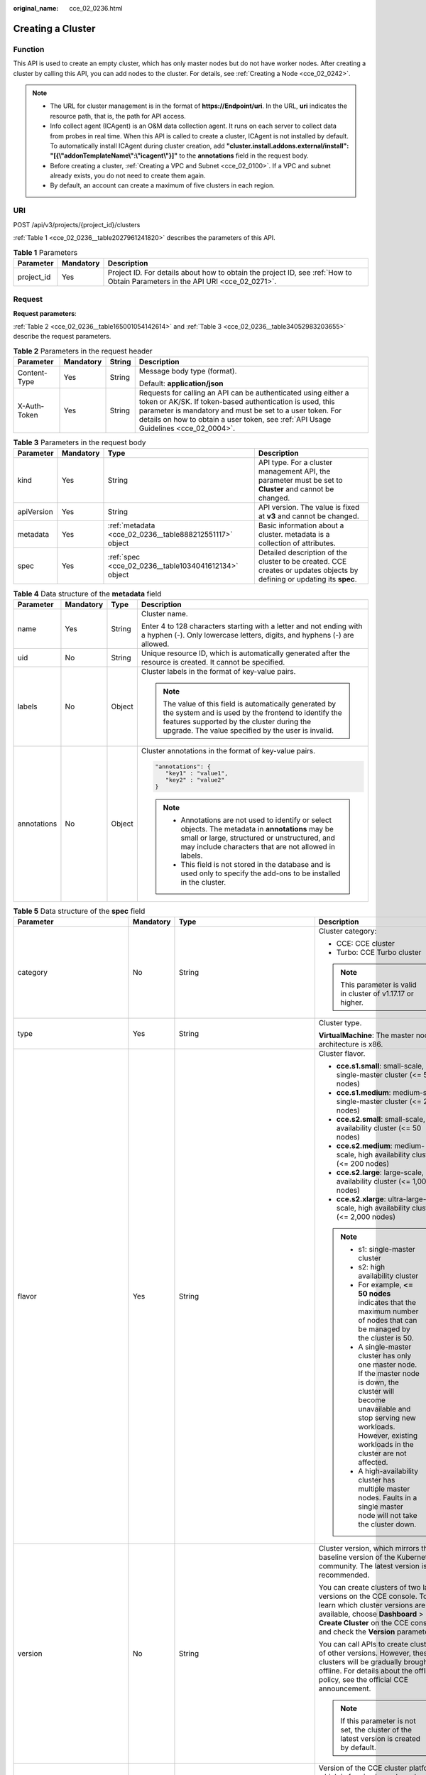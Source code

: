 :original_name: cce_02_0236.html

.. _cce_02_0236:

Creating a Cluster
==================

Function
--------

This API is used to create an empty cluster, which has only master nodes but do not have worker nodes. After creating a cluster by calling this API, you can add nodes to the cluster. For details, see :ref:`Creating a Node <cce_02_0242>`.

.. note::

   -  The URL for cluster management is in the format of **https://Endpoint/uri**. In the URL, **uri** indicates the resource path, that is, the path for API access.
   -  Info collect agent (ICAgent) is an O&M data collection agent. It runs on each server to collect data from probes in real time. When this API is called to create a cluster, ICAgent is not installed by default. To automatically install ICAgent during cluster creation, add **"cluster.install.addons.external/install": "[{\\"addonTemplateName\\":\\"icagent\\"}]"** to the **annotations** field in the request body.
   -  Before creating a cluster, :ref:`Creating a VPC and Subnet <cce_02_0100>`. If a VPC and subnet already exists, you do not need to create them again.
   -  By default, an account can create a maximum of five clusters in each region.

URI
---

POST /api/v3/projects/{project_id}/clusters

:ref:`Table 1 <cce_02_0236__table2027961241820>` describes the parameters of this API.

.. _cce_02_0236__table2027961241820:

.. table:: **Table 1** Parameters

   +------------+-----------+-------------------------------------------------------------------------------------------------------------------------------+
   | Parameter  | Mandatory | Description                                                                                                                   |
   +============+===========+===============================================================================================================================+
   | project_id | Yes       | Project ID. For details about how to obtain the project ID, see :ref:`How to Obtain Parameters in the API URI <cce_02_0271>`. |
   +------------+-----------+-------------------------------------------------------------------------------------------------------------------------------+

Request
-------

**Request parameters**:

:ref:`Table 2 <cce_02_0236__table165001054142614>` and :ref:`Table 3 <cce_02_0236__table34052983203655>` describe the request parameters.

.. _cce_02_0236__table165001054142614:

.. table:: **Table 2** Parameters in the request header

   +-----------------+-----------------+-----------------+-------------------------------------------------------------------------------------------------------------------------------------------------------------------------------------------------------------------------------------------------------------------------------+
   | Parameter       | Mandatory       | String          | Description                                                                                                                                                                                                                                                                   |
   +=================+=================+=================+===============================================================================================================================================================================================================================================================================+
   | Content-Type    | Yes             | String          | Message body type (format).                                                                                                                                                                                                                                                   |
   |                 |                 |                 |                                                                                                                                                                                                                                                                               |
   |                 |                 |                 | Default: **application/json**                                                                                                                                                                                                                                                 |
   +-----------------+-----------------+-----------------+-------------------------------------------------------------------------------------------------------------------------------------------------------------------------------------------------------------------------------------------------------------------------------+
   | X-Auth-Token    | Yes             | String          | Requests for calling an API can be authenticated using either a token or AK/SK. If token-based authentication is used, this parameter is mandatory and must be set to a user token. For details on how to obtain a user token, see :ref:`API Usage Guidelines <cce_02_0004>`. |
   +-----------------+-----------------+-----------------+-------------------------------------------------------------------------------------------------------------------------------------------------------------------------------------------------------------------------------------------------------------------------------+

.. _cce_02_0236__table34052983203655:

.. table:: **Table 3** Parameters in the request body

   +------------+-----------+---------------------------------------------------------+-------------------------------------------------------------------------------------------------------------------------+
   | Parameter  | Mandatory | Type                                                    | Description                                                                                                             |
   +============+===========+=========================================================+=========================================================================================================================+
   | kind       | Yes       | String                                                  | API type. For a cluster management API, the parameter must be set to **Cluster** and cannot be changed.                 |
   +------------+-----------+---------------------------------------------------------+-------------------------------------------------------------------------------------------------------------------------+
   | apiVersion | Yes       | String                                                  | API version. The value is fixed at **v3** and cannot be changed.                                                        |
   +------------+-----------+---------------------------------------------------------+-------------------------------------------------------------------------------------------------------------------------+
   | metadata   | Yes       | :ref:`metadata <cce_02_0236__table888212551117>` object | Basic information about a cluster. metadata is a collection of attributes.                                              |
   +------------+-----------+---------------------------------------------------------+-------------------------------------------------------------------------------------------------------------------------+
   | spec       | Yes       | :ref:`spec <cce_02_0236__table1034041612134>` object    | Detailed description of the cluster to be created. CCE creates or updates objects by defining or updating its **spec**. |
   +------------+-----------+---------------------------------------------------------+-------------------------------------------------------------------------------------------------------------------------+

.. _cce_02_0236__table888212551117:

.. table:: **Table 4** Data structure of the **metadata** field

   +-----------------+-----------------+-----------------+-------------------------------------------------------------------------------------------------------------------------------------------------------------------------------------------------------------------+
   | Parameter       | Mandatory       | Type            | Description                                                                                                                                                                                                       |
   +=================+=================+=================+===================================================================================================================================================================================================================+
   | name            | Yes             | String          | Cluster name.                                                                                                                                                                                                     |
   |                 |                 |                 |                                                                                                                                                                                                                   |
   |                 |                 |                 | Enter 4 to 128 characters starting with a letter and not ending with a hyphen (-). Only lowercase letters, digits, and hyphens (-) are allowed.                                                                   |
   +-----------------+-----------------+-----------------+-------------------------------------------------------------------------------------------------------------------------------------------------------------------------------------------------------------------+
   | uid             | No              | String          | Unique resource ID, which is automatically generated after the resource is created. It cannot be specified.                                                                                                       |
   +-----------------+-----------------+-----------------+-------------------------------------------------------------------------------------------------------------------------------------------------------------------------------------------------------------------+
   | labels          | No              | Object          | Cluster labels in the format of key-value pairs.                                                                                                                                                                  |
   |                 |                 |                 |                                                                                                                                                                                                                   |
   |                 |                 |                 | .. note::                                                                                                                                                                                                         |
   |                 |                 |                 |                                                                                                                                                                                                                   |
   |                 |                 |                 |    The value of this field is automatically generated by the system and is used by the frontend to identify the features supported by the cluster during the upgrade. The value specified by the user is invalid. |
   +-----------------+-----------------+-----------------+-------------------------------------------------------------------------------------------------------------------------------------------------------------------------------------------------------------------+
   | annotations     | No              | Object          | Cluster annotations in the format of key-value pairs.                                                                                                                                                             |
   |                 |                 |                 |                                                                                                                                                                                                                   |
   |                 |                 |                 | .. code-block::                                                                                                                                                                                                   |
   |                 |                 |                 |                                                                                                                                                                                                                   |
   |                 |                 |                 |    "annotations": {                                                                                                                                                                                               |
   |                 |                 |                 |       "key1" : "value1",                                                                                                                                                                                          |
   |                 |                 |                 |       "key2" : "value2"                                                                                                                                                                                           |
   |                 |                 |                 |    }                                                                                                                                                                                                              |
   |                 |                 |                 |                                                                                                                                                                                                                   |
   |                 |                 |                 | .. note::                                                                                                                                                                                                         |
   |                 |                 |                 |                                                                                                                                                                                                                   |
   |                 |                 |                 |    -  Annotations are not used to identify or select objects. The metadata in **annotations** may be small or large, structured or unstructured, and may include characters that are not allowed in labels.       |
   |                 |                 |                 |    -  This field is not stored in the database and is used only to specify the add-ons to be installed in the cluster.                                                                                            |
   +-----------------+-----------------+-----------------+-------------------------------------------------------------------------------------------------------------------------------------------------------------------------------------------------------------------+

.. _cce_02_0236__table1034041612134:

.. table:: **Table 5** Data structure of the **spec** field

   +------------------------------+-----------------+-----------------------------------------------------------------+-------------------------------------------------------------------------------------------------------------------------------------------------------------------------------------------------------------------------------------------------------------------------------------------------------------------------------------------------------------------------------------+
   | Parameter                    | Mandatory       | Type                                                            | Description                                                                                                                                                                                                                                                                                                                                                                         |
   +==============================+=================+=================================================================+=====================================================================================================================================================================================================================================================================================================================================================================================+
   | category                     | No              | String                                                          | Cluster category:                                                                                                                                                                                                                                                                                                                                                                   |
   |                              |                 |                                                                 |                                                                                                                                                                                                                                                                                                                                                                                     |
   |                              |                 |                                                                 | -  CCE: CCE cluster                                                                                                                                                                                                                                                                                                                                                                 |
   |                              |                 |                                                                 | -  Turbo: CCE Turbo cluster                                                                                                                                                                                                                                                                                                                                                         |
   |                              |                 |                                                                 |                                                                                                                                                                                                                                                                                                                                                                                     |
   |                              |                 |                                                                 | .. note::                                                                                                                                                                                                                                                                                                                                                                           |
   |                              |                 |                                                                 |                                                                                                                                                                                                                                                                                                                                                                                     |
   |                              |                 |                                                                 |    This parameter is valid in cluster of v1.17.17 or higher.                                                                                                                                                                                                                                                                                                                        |
   +------------------------------+-----------------+-----------------------------------------------------------------+-------------------------------------------------------------------------------------------------------------------------------------------------------------------------------------------------------------------------------------------------------------------------------------------------------------------------------------------------------------------------------------+
   | type                         | Yes             | String                                                          | Cluster type.                                                                                                                                                                                                                                                                                                                                                                       |
   |                              |                 |                                                                 |                                                                                                                                                                                                                                                                                                                                                                                     |
   |                              |                 |                                                                 | **VirtualMachine**: The master node architecture is x86.                                                                                                                                                                                                                                                                                                                            |
   +------------------------------+-----------------+-----------------------------------------------------------------+-------------------------------------------------------------------------------------------------------------------------------------------------------------------------------------------------------------------------------------------------------------------------------------------------------------------------------------------------------------------------------------+
   | flavor                       | Yes             | String                                                          | Cluster flavor.                                                                                                                                                                                                                                                                                                                                                                     |
   |                              |                 |                                                                 |                                                                                                                                                                                                                                                                                                                                                                                     |
   |                              |                 |                                                                 | -  **cce.s1.small**: small-scale, single-master cluster (<= 50 nodes)                                                                                                                                                                                                                                                                                                               |
   |                              |                 |                                                                 | -  **cce.s1.medium**: medium-scale, single-master cluster (<= 200 nodes)                                                                                                                                                                                                                                                                                                            |
   |                              |                 |                                                                 | -  **cce.s2.small**: small-scale, high availability cluster (<= 50 nodes)                                                                                                                                                                                                                                                                                                           |
   |                              |                 |                                                                 | -  **cce.s2.medium**: medium-scale, high availability cluster (<= 200 nodes)                                                                                                                                                                                                                                                                                                        |
   |                              |                 |                                                                 | -  **cce.s2.large**: large-scale, high availability cluster (<= 1,000 nodes)                                                                                                                                                                                                                                                                                                        |
   |                              |                 |                                                                 | -  **cce.s2.xlarge**: ultra-large-scale, high availability cluster (<= 2,000 nodes)                                                                                                                                                                                                                                                                                                 |
   |                              |                 |                                                                 |                                                                                                                                                                                                                                                                                                                                                                                     |
   |                              |                 |                                                                 | .. note::                                                                                                                                                                                                                                                                                                                                                                           |
   |                              |                 |                                                                 |                                                                                                                                                                                                                                                                                                                                                                                     |
   |                              |                 |                                                                 |    -  s1: single-master cluster                                                                                                                                                                                                                                                                                                                                                     |
   |                              |                 |                                                                 |    -  s2: high availability cluster                                                                                                                                                                                                                                                                                                                                                 |
   |                              |                 |                                                                 |    -  For example, **<= 50 nodes** indicates that the maximum number of nodes that can be managed by the cluster is 50.                                                                                                                                                                                                                                                             |
   |                              |                 |                                                                 |    -  A single-master cluster has only one master node. If the master node is down, the cluster will become unavailable and stop serving new workloads. However, existing workloads in the cluster are not affected.                                                                                                                                                                |
   |                              |                 |                                                                 |    -  A high-availability cluster has multiple master nodes. Faults in a single master node will not take the cluster down.                                                                                                                                                                                                                                                         |
   +------------------------------+-----------------+-----------------------------------------------------------------+-------------------------------------------------------------------------------------------------------------------------------------------------------------------------------------------------------------------------------------------------------------------------------------------------------------------------------------------------------------------------------------+
   | version                      | No              | String                                                          | Cluster version, which mirrors the baseline version of the Kubernetes community. The latest version is recommended.                                                                                                                                                                                                                                                                 |
   |                              |                 |                                                                 |                                                                                                                                                                                                                                                                                                                                                                                     |
   |                              |                 |                                                                 | You can create clusters of two latest versions on the CCE console. To learn which cluster versions are available, choose **Dashboard** > **Create Cluster** on the CCE console and check the **Version** parameter.                                                                                                                                                                 |
   |                              |                 |                                                                 |                                                                                                                                                                                                                                                                                                                                                                                     |
   |                              |                 |                                                                 | You can call APIs to create clusters of other versions. However, these clusters will be gradually brought offline. For details about the offline policy, see the official CCE announcement.                                                                                                                                                                                         |
   |                              |                 |                                                                 |                                                                                                                                                                                                                                                                                                                                                                                     |
   |                              |                 |                                                                 | .. note::                                                                                                                                                                                                                                                                                                                                                                           |
   |                              |                 |                                                                 |                                                                                                                                                                                                                                                                                                                                                                                     |
   |                              |                 |                                                                 |    If this parameter is not set, the cluster of the latest version is created by default.                                                                                                                                                                                                                                                                                           |
   +------------------------------+-----------------+-----------------------------------------------------------------+-------------------------------------------------------------------------------------------------------------------------------------------------------------------------------------------------------------------------------------------------------------------------------------------------------------------------------------------------------------------------------------+
   | platformVersion              | No              | String                                                          | Version of the CCE cluster platform, which is for viewing only and cannot be specified during cluster creation. The latest platform version corresponding to the cluster version is automatically selected during cluster creation.                                                                                                                                                 |
   |                              |                 |                                                                 |                                                                                                                                                                                                                                                                                                                                                                                     |
   |                              |                 |                                                                 | Value format: **cce.X.Y**                                                                                                                                                                                                                                                                                                                                                           |
   |                              |                 |                                                                 |                                                                                                                                                                                                                                                                                                                                                                                     |
   |                              |                 |                                                                 | -  **X** indicates the quarterly or regularly feature version number, starting from 1.                                                                                                                                                                                                                                                                                              |
   |                              |                 |                                                                 | -  **Y** indicates the patch version of the cluster, starting from 0 (feature version). Other values indicate later patch versions after the feature version is released.                                                                                                                                                                                                           |
   +------------------------------+-----------------+-----------------------------------------------------------------+-------------------------------------------------------------------------------------------------------------------------------------------------------------------------------------------------------------------------------------------------------------------------------------------------------------------------------------------------------------------------------------+
   | description                  | No              | String                                                          | Cluster description, for example, which purpose the cluster is intended to serve. By default, this parameter is left unspecified. To modify cluster description after the cluster is created, call the :ref:`API that is used to update information about a specified cluster <cce_02_0240>` or go to the cluster details page on the CCE console.                                  |
   +------------------------------+-----------------+-----------------------------------------------------------------+-------------------------------------------------------------------------------------------------------------------------------------------------------------------------------------------------------------------------------------------------------------------------------------------------------------------------------------------------------------------------------------+
   | customSan                    | No              | Array of strings                                                | Custom SAN field in the server certificate of the cluster API server, which must comply with the SSL and X509 format specifications.                                                                                                                                                                                                                                                |
   |                              |                 |                                                                 |                                                                                                                                                                                                                                                                                                                                                                                     |
   |                              |                 |                                                                 | #. Duplicate names are not allowed.                                                                                                                                                                                                                                                                                                                                                 |
   |                              |                 |                                                                 | #. Must comply with the IP address and domain name formats.                                                                                                                                                                                                                                                                                                                         |
   |                              |                 |                                                                 |                                                                                                                                                                                                                                                                                                                                                                                     |
   |                              |                 |                                                                 | example: SAN 1: DNS Name=example.com SAN 2: DNS Name=www.example.com SAN 3: DNS Name=example.net SAN 4: IP Address=93.184.216.34                                                                                                                                                                                                                                                    |
   +------------------------------+-----------------+-----------------------------------------------------------------+-------------------------------------------------------------------------------------------------------------------------------------------------------------------------------------------------------------------------------------------------------------------------------------------------------------------------------------------------------------------------------------+
   | ipv6enable                   | No              | Boolean                                                         | Reserved. This parameter is not used in the current version.                                                                                                                                                                                                                                                                                                                        |
   +------------------------------+-----------------+-----------------------------------------------------------------+-------------------------------------------------------------------------------------------------------------------------------------------------------------------------------------------------------------------------------------------------------------------------------------------------------------------------------------------------------------------------------------+
   | hostNetwork                  | Yes             | :ref:`hostNetwork <cce_02_0236__table1622013552507>` object     | Node network parameters, including a VPC and subnet ID. **hostNetwork** is mandatory because nodes in a cluster communicate with each other by using a VPC.                                                                                                                                                                                                                         |
   +------------------------------+-----------------+-----------------------------------------------------------------+-------------------------------------------------------------------------------------------------------------------------------------------------------------------------------------------------------------------------------------------------------------------------------------------------------------------------------------------------------------------------------------+
   | containerNetwork             | Yes             | :ref:`containerNetwork <cce_02_0236__table882310145412>` object | Container network parameters, including a container network model and container CIDR block.                                                                                                                                                                                                                                                                                         |
   +------------------------------+-----------------+-----------------------------------------------------------------+-------------------------------------------------------------------------------------------------------------------------------------------------------------------------------------------------------------------------------------------------------------------------------------------------------------------------------------------------------------------------------------+
   | eniNetwork                   | No              | :ref:`EniNetwork <cce_02_0236__request_eninetwork>` object      | Configuration of Cloud Native Network 2.0. Specify this field when creating a CCE Turbo cluster.                                                                                                                                                                                                                                                                                    |
   +------------------------------+-----------------+-----------------------------------------------------------------+-------------------------------------------------------------------------------------------------------------------------------------------------------------------------------------------------------------------------------------------------------------------------------------------------------------------------------------------------------------------------------------+
   | authentication               | No              | :ref:`authentication <cce_02_0236__table71529332533>` object    | Configurations of the cluster authentication mode.                                                                                                                                                                                                                                                                                                                                  |
   +------------------------------+-----------------+-----------------------------------------------------------------+-------------------------------------------------------------------------------------------------------------------------------------------------------------------------------------------------------------------------------------------------------------------------------------------------------------------------------------------------------------------------------------+
   | masters                      | No              | :ref:`MasterSpec <cce_02_0236__request_masterspec>` objects     | Advanced configurations of the master node.                                                                                                                                                                                                                                                                                                                                         |
   +------------------------------+-----------------+-----------------------------------------------------------------+-------------------------------------------------------------------------------------------------------------------------------------------------------------------------------------------------------------------------------------------------------------------------------------------------------------------------------------------------------------------------------------+
   | kubernetesSvcIpRange         | No              | String                                                          | Service CIDR block or the IP address range which the **kubernetes clusterIp** must fall within. This parameter is available only for clusters of v1.11.7 and later.                                                                                                                                                                                                                 |
   +------------------------------+-----------------+-----------------------------------------------------------------+-------------------------------------------------------------------------------------------------------------------------------------------------------------------------------------------------------------------------------------------------------------------------------------------------------------------------------------------------------------------------------------+
   | kubeProxyMode                | No              | String                                                          | Service forwarding mode. Two modes are available:                                                                                                                                                                                                                                                                                                                                   |
   |                              |                 |                                                                 |                                                                                                                                                                                                                                                                                                                                                                                     |
   |                              |                 |                                                                 | -  **iptables**: Traditional kube-proxy uses iptables rules to implement service load balancing. In this mode, too many iptables rules will be generated when many services are deployed. In addition, non-incremental updates will cause a latency and even obvious performance issues in the case of heavy service traffic.                                                       |
   |                              |                 |                                                                 | -  **ipvs**: Optimized kube-proxy mode with higher throughput and faster speed. This mode supports incremental updates and can keep connections uninterrupted during service updates. It is suitable for large-sized clusters.                                                                                                                                                      |
   +------------------------------+-----------------+-----------------------------------------------------------------+-------------------------------------------------------------------------------------------------------------------------------------------------------------------------------------------------------------------------------------------------------------------------------------------------------------------------------------------------------------------------------------+
   | extendParam                  | No              | :ref:`extendParam <cce_02_0236__table17575013586>` object       | Extended fields in the format of key-value pairs.                                                                                                                                                                                                                                                                                                                                   |
   |                              |                 |                                                                 |                                                                                                                                                                                                                                                                                                                                                                                     |
   |                              |                 |                                                                 | If the cluster will span across AZs or belong to a specified enterprise project, set extended fields as described in :ref:`Table 13 <cce_02_0236__table17575013586>`.                                                                                                                                                                                                               |
   +------------------------------+-----------------+-----------------------------------------------------------------+-------------------------------------------------------------------------------------------------------------------------------------------------------------------------------------------------------------------------------------------------------------------------------------------------------------------------------------------------------------------------------------+
   | enableMasterVolumeEncryption | No              | Boolean                                                         | The system disks and data disks of the master nodes in the cluster are encrypted. By default, the AES-256 encryption algorithm is used. This function is available in both CCE standard and Turbo clusters of v1.25 and later versions. The configuration cannot be modified after the cluster is created. After this function is enabled, there is some disk I/O performance loss. |
   +------------------------------+-----------------+-----------------------------------------------------------------+-------------------------------------------------------------------------------------------------------------------------------------------------------------------------------------------------------------------------------------------------------------------------------------------------------------------------------------------------------------------------------------+

.. _cce_02_0236__table1622013552507:

.. table:: **Table 6** Data structure of the **hostNetwork** field

   +---------------+-----------+--------+--------------------------------------------------------------------------------------------------------------------------------+
   | Parameter     | Mandatory | Type   | Description                                                                                                                    |
   +===============+===========+========+================================================================================================================================+
   | vpc           | Yes       | String | ID of the VPC used to create a master node. The VPC ID is obtained from :ref:`Creating a VPC and Subnet <cce_02_0100>`.        |
   +---------------+-----------+--------+--------------------------------------------------------------------------------------------------------------------------------+
   | subnet        | Yes       | String | Network ID of the subnet. The value is obtained from :ref:`Creating a VPC and Subnet <cce_02_0100>`.                           |
   +---------------+-----------+--------+--------------------------------------------------------------------------------------------------------------------------------+
   | SecurityGroup | No        | String | Security group ID of the node. The value is generated when you create a security group, and any user-defined value is invalid. |
   +---------------+-----------+--------+--------------------------------------------------------------------------------------------------------------------------------+

.. _cce_02_0236__table71529332533:

.. table:: **Table 7** Data structure of the **authentication** field

   +---------------------+-----------------+----------------------------------------------------------------------+-------------------------------------------------------------+
   | Parameter           | Mandatory       | Type                                                                 | Description                                                 |
   +=====================+=================+======================================================================+=============================================================+
   | mode                | No              | String                                                               | Cluster authentication mode.                                |
   |                     |                 |                                                                      |                                                             |
   |                     |                 |                                                                      | -  Clusters of Kubernetes v1.11 and earlier                 |
   |                     |                 |                                                                      |                                                             |
   |                     |                 |                                                                      |    -  Possible values: x509, rbac, and authenticating_proxy |
   |                     |                 |                                                                      |    -  Default value: x509                                   |
   |                     |                 |                                                                      |                                                             |
   |                     |                 |                                                                      | -  Clusters of Kubernetes v1.13 and later                   |
   |                     |                 |                                                                      |                                                             |
   |                     |                 |                                                                      |    -  Possible values: rbac and authenticating_proxy        |
   |                     |                 |                                                                      |    -  Default value: rbac                                   |
   +---------------------+-----------------+----------------------------------------------------------------------+-------------------------------------------------------------+
   | authenticatingProxy | No              | :ref:`authenticatingProxy <cce_02_0236__table17313161473013>` object | Configurations of the **authenticating_proxy** mode.        |
   +---------------------+-----------------+----------------------------------------------------------------------+-------------------------------------------------------------+

.. _cce_02_0236__table17313161473013:

.. table:: **Table 8** Data structure of the **authenticatingProxy** field

   +-----------------+-----------------+-----------------+--------------------------------------------------------------------------------------------------------------------------------------------------------------------------------------------------------------------------------------------------------------------------------------------------------------------------------------------------------------------------------------------------------------------------------------+
   | Parameter       | Mandatory       | Type            | Description                                                                                                                                                                                                                                                                                                                                                                                                                          |
   +=================+=================+=================+======================================================================================================================================================================================================================================================================================================================================================================================================================================+
   | ca              | No              | String          | X509 CA certificate (Base64-encoded) configured in authenticating_proxy mode. This field is mandatory when the cluster authentication mode is **authenticating_proxy**. The maximum size of the certificate is 1 MB.                                                                                                                                                                                                                 |
   |                 |                 |                 |                                                                                                                                                                                                                                                                                                                                                                                                                                      |
   |                 |                 |                 | .. note::                                                                                                                                                                                                                                                                                                                                                                                                                            |
   |                 |                 |                 |                                                                                                                                                                                                                                                                                                                                                                                                                                      |
   |                 |                 |                 |    The uploaded CA certificate is used for both the authentication proxy and the kube-apiserver aggregation layer configuration. If the certificate is invalid, the cluster cannot be created. For details about the kube-apiserver aggregation layer, see `Configure the Aggregation Layer <https://kubernetes.io/docs/tasks/extend-kubernetes/configure-aggregation-layer/>`__.                                                    |
   +-----------------+-----------------+-----------------+--------------------------------------------------------------------------------------------------------------------------------------------------------------------------------------------------------------------------------------------------------------------------------------------------------------------------------------------------------------------------------------------------------------------------------------+
   | cert            | No              | String          | Client certificate (Base64-encoded) issued by the X509 CA certificate configured in authenticating_proxy mode. This certificate is used for authentication from kube-apiserver to the extended API server. This field is mandatory when the cluster authentication mode is **authenticating_proxy**.                                                                                                                                 |
   |                 |                 |                 |                                                                                                                                                                                                                                                                                                                                                                                                                                      |
   |                 |                 |                 | For details about the kube-apiserver aggregation layer, see `Configure the Aggregation Layer <https://kubernetes.io/docs/tasks/extend-kubernetes/configure-aggregation-layer/>`__.                                                                                                                                                                                                                                                   |
   +-----------------+-----------------+-----------------+--------------------------------------------------------------------------------------------------------------------------------------------------------------------------------------------------------------------------------------------------------------------------------------------------------------------------------------------------------------------------------------------------------------------------------------+
   | privateKey      | No              | String          | Private key (Base64-encoded) of the client certificate issued by the X509 CA certificate configured in authenticating_proxy mode. This key is used for authentication from kube-apiserver to the extended API server. The private key used by the Kubernetes cluster does not support password encryption. Use an unencrypted private key. This field is mandatory when the cluster authentication mode is **authenticating_proxy**. |
   |                 |                 |                 |                                                                                                                                                                                                                                                                                                                                                                                                                                      |
   |                 |                 |                 | For details about the kube-apiserver aggregation layer, see `Configure the Aggregation Layer <https://kubernetes.io/docs/tasks/extend-kubernetes/configure-aggregation-layer/>`__.                                                                                                                                                                                                                                                   |
   +-----------------+-----------------+-----------------+--------------------------------------------------------------------------------------------------------------------------------------------------------------------------------------------------------------------------------------------------------------------------------------------------------------------------------------------------------------------------------------------------------------------------------------+

.. _cce_02_0236__table882310145412:

.. table:: **Table 9** Data structure of the **containerNetwork** field

   +-----------------+-----------------+----------------------------------------------------------------------------+--------------------------------------------------------------------------------------------------------------------------------------------------------------------------------------------------------------------------------------------------------------------------------------------------------------------------------------------------------------------------------------------------------------------------------------------------------------------+
   | Parameter       | Mandatory       | Type                                                                       | Description                                                                                                                                                                                                                                                                                                                                                                                                                                                        |
   +=================+=================+============================================================================+====================================================================================================================================================================================================================================================================================================================================================================================================================================================================+
   | mode            | Yes             | String                                                                     | Container network model. Select one of the following possible values:                                                                                                                                                                                                                                                                                                                                                                                              |
   |                 |                 |                                                                            |                                                                                                                                                                                                                                                                                                                                                                                                                                                                    |
   |                 |                 |                                                                            | -  **overlay_l2**: an overlay_l2 network built for containers by using OpenVSwitch (OVS).                                                                                                                                                                                                                                                                                                                                                                          |
   |                 |                 |                                                                            | -  **vpc-router**: an underlay_l2 network built for containers by using ipvlan and custom VPC routes.                                                                                                                                                                                                                                                                                                                                                              |
   |                 |                 |                                                                            | -  **eni**: cloud native 2.0 network model. This model deeply integrates the native ENI capability of VPC, uses the VPC CIDR block to allocate container addresses, and supports passthrough between load balancers and containers to provide high performance. You can use this network model when creating a CCE Turbo cluster.                                                                                                                                  |
   |                 |                 |                                                                            |                                                                                                                                                                                                                                                                                                                                                                                                                                                                    |
   |                 |                 |                                                                            | .. note::                                                                                                                                                                                                                                                                                                                                                                                                                                                          |
   |                 |                 |                                                                            |                                                                                                                                                                                                                                                                                                                                                                                                                                                                    |
   |                 |                 |                                                                            |    -  Tunnel network: Under this model, the container network is an overlay network on top of a VPC network based on the VXLAN technology. VXLAN encapsulates Ethernet packets as UDP packets for tunnel transmission. Though at some cost of performance, the tunnel encapsulation enables higher interoperability and compatibility with advanced features (such as network policy-based isolation), meeting the requirements of most applications.              |
   |                 |                 |                                                                            |    -  VPC network: Routing is implemented within a VPC network according to custom VPC routes. Each node is assigned a CIDR block of a fixed size. vpc-router networks are free of tunnel encapsulation overheads and provide better container network performance than tunnel networks. In addition, as routes to node IP addresses and the containers have been configured on vpc-router, container instances can be directly accessed from outside the cluster. |
   +-----------------+-----------------+----------------------------------------------------------------------------+--------------------------------------------------------------------------------------------------------------------------------------------------------------------------------------------------------------------------------------------------------------------------------------------------------------------------------------------------------------------------------------------------------------------------------------------------------------------+
   | cidr            | No              | String                                                                     | Container CIDR block. Recommended: 10.0.0.0/12-19, 172.16.0.0/16-19, or 192.168.0.0/16-19. If the selected CIDR block conflicts with existing CIDR blocks, the system automatically selects another CIDR block.                                                                                                                                                                                                                                                    |
   |                 |                 |                                                                            |                                                                                                                                                                                                                                                                                                                                                                                                                                                                    |
   |                 |                 |                                                                            | This parameter cannot be modified after the cluster is created. Exercise caution when setting this parameter.(This parameter has been discarded. If **cidrs** has been configured, skip this parameter.)                                                                                                                                                                                                                                                           |
   |                 |                 |                                                                            |                                                                                                                                                                                                                                                                                                                                                                                                                                                                    |
   |                 |                 |                                                                            | Minimum: **0**                                                                                                                                                                                                                                                                                                                                                                                                                                                     |
   |                 |                 |                                                                            |                                                                                                                                                                                                                                                                                                                                                                                                                                                                    |
   |                 |                 |                                                                            | Maximum: **64**                                                                                                                                                                                                                                                                                                                                                                                                                                                    |
   |                 |                 |                                                                            |                                                                                                                                                                                                                                                                                                                                                                                                                                                                    |
   |                 |                 |                                                                            | .. note::                                                                                                                                                                                                                                                                                                                                                                                                                                                          |
   |                 |                 |                                                                            |                                                                                                                                                                                                                                                                                                                                                                                                                                                                    |
   |                 |                 |                                                                            |    This parameter is not valid for CCE Turbo cluster.                                                                                                                                                                                                                                                                                                                                                                                                              |
   +-----------------+-----------------+----------------------------------------------------------------------------+--------------------------------------------------------------------------------------------------------------------------------------------------------------------------------------------------------------------------------------------------------------------------------------------------------------------------------------------------------------------------------------------------------------------------------------------------------------------+
   | cidrs           | No              | Array of :ref:`ContainerCIDR <cce_02_0236__request_containercidr>` objects | List of container CIDR blocks. In clusters of v1.21 and later, the **cidrs** field is used. When the cluster network type is **vpc-router**, you can add multiple container CIDR blocks. In versions earlier than v1.21, if the **cidrs** field is used, the first CIDR element in the array is used as the container CIDR block.                                                                                                                                  |
   |                 |                 |                                                                            |                                                                                                                                                                                                                                                                                                                                                                                                                                                                    |
   |                 |                 |                                                                            | The configuration cannot be changed after the cluster is created.                                                                                                                                                                                                                                                                                                                                                                                                  |
   +-----------------+-----------------+----------------------------------------------------------------------------+--------------------------------------------------------------------------------------------------------------------------------------------------------------------------------------------------------------------------------------------------------------------------------------------------------------------------------------------------------------------------------------------------------------------------------------------------------------------+

.. _cce_02_0236__request_containercidr:

.. table:: **Table 10** ContainerCIDR

   +-----------+-----------+--------+--------------------------------------------------------------------------------------------+
   | Parameter | Mandatory | Type   | Description                                                                                |
   +===========+===========+========+============================================================================================+
   | cidr      | Yes       | String | Container CIDR block. Recommended: 10.0.0.0/12-19, 172.16.0.0/16-19, and 192.168.0.0/16-19 |
   +-----------+-----------+--------+--------------------------------------------------------------------------------------------+

.. _cce_02_0236__request_eninetwork:

.. table:: **Table 11** EniNetwork

   +---------------+-----------+--------+-------------------------------------------------------------------------------+
   | Parameter     | Mandatory | Type   | Description                                                                   |
   +===============+===========+========+===============================================================================+
   | eniSubnetId   | Yes       | String | IPv4 Subnet ID of the ENI container subnet. Currently, IPv6 is not supported. |
   +---------------+-----------+--------+-------------------------------------------------------------------------------+
   | eniSubnetCIDR | Yes       | String | ENI subnet CIDR block.                                                        |
   +---------------+-----------+--------+-------------------------------------------------------------------------------+

.. _cce_02_0236__request_masterspec:

.. table:: **Table 12** MasterSpec

   +------------------+-----------------+-----------------+---------------------------------------------------+
   | Parameter        | Mandatory       | Type            | Description                                       |
   +==================+=================+=================+===================================================+
   | availabilityZone | No              | String          | Availability Zone.                                |
   |                  |                 |                 |                                                   |
   |                  |                 |                 | For example:                                      |
   |                  |                 |                 |                                                   |
   |                  |                 |                 | .. code-block::                                   |
   |                  |                 |                 |                                                   |
   |                  |                 |                 |    "masters": [                                   |
   |                  |                 |                 |                {                                  |
   |                  |                 |                 |                    "availabilityZone": "eu-de-01" |
   |                  |                 |                 |                },                                 |
   |                  |                 |                 |                {                                  |
   |                  |                 |                 |                    "availabilityZone": "eu-de-01" |
   |                  |                 |                 |                },                                 |
   |                  |                 |                 |                {                                  |
   |                  |                 |                 |                    "availabilityZone": "eu-de-02" |
   |                  |                 |                 |                }                                  |
   |                  |                 |                 |            ],                                     |
   +------------------+-----------------+-----------------+---------------------------------------------------+

.. _cce_02_0236__table17575013586:

.. table:: **Table 13** Data structure of the extendParam field

   +--------------------------------+-----------------+-----------------+------------------------------------------------------------------------------------------------------------------------------------------------------------------------------------------------------------------------------------------------------------------------------------------------------------------------------------------------------------------------------------------------------------------------------------------------------------------------------------+
   | Parameter                      | Mandatory       | Type            | Description                                                                                                                                                                                                                                                                                                                                                                                                                                                                        |
   +================================+=================+=================+====================================================================================================================================================================================================================================================================================================================================================================================================================================================================================+
   | clusterAZ                      | No              | String          | If you want to enable multiple AZs for the cluster, enter {"clusterAZ": "multi_az"}.                                                                                                                                                                                                                                                                                                                                                                                               |
   |                                |                 |                 |                                                                                                                                                                                                                                                                                                                                                                                                                                                                                    |
   |                                |                 |                 | .. note::                                                                                                                                                                                                                                                                                                                                                                                                                                                                          |
   |                                |                 |                 |                                                                                                                                                                                                                                                                                                                                                                                                                                                                                    |
   |                                |                 |                 |    Only HA clusters support multiple AZs. To be specific, this field can be configured only when the **flavor** field in :ref:`Table 5 <cce_02_0236__table1034041612134>` is set to **cce.s2.small**, **cce.s2.medium**, **cce.s2.large**, **cce.t2.small**, **cce.t2.medium**, or **cce.t2.large**. After multi-AZ deployment is enabled, the three master nodes of the cluster are distributed in different AZs. The cluster remains available even when one of the AZs is down. |
   +--------------------------------+-----------------+-----------------+------------------------------------------------------------------------------------------------------------------------------------------------------------------------------------------------------------------------------------------------------------------------------------------------------------------------------------------------------------------------------------------------------------------------------------------------------------------------------------+
   | dssMasterVolumes               | No              | String          | Whether the system and data disks of a master node use dedicated distributed storage. If this parameter is omitted or left unspecified, EVS disks are used by default.                                                                                                                                                                                                                                                                                                             |
   +--------------------------------+-----------------+-----------------+------------------------------------------------------------------------------------------------------------------------------------------------------------------------------------------------------------------------------------------------------------------------------------------------------------------------------------------------------------------------------------------------------------------------------------------------------------------------------------+
   | kubeProxyMode                  | No              | String          | Service forwarding mode. Two modes are available:                                                                                                                                                                                                                                                                                                                                                                                                                                  |
   |                                |                 |                 |                                                                                                                                                                                                                                                                                                                                                                                                                                                                                    |
   |                                |                 |                 | -  **iptables**: Traditional kube-proxy uses iptables rules to implement service load balancing. In this mode, too many iptables rules will be generated when many Services are deployed. In addition, non-incremental updates will cause a latency and even tangible performance issues in the case of service traffic spikes.                                                                                                                                                    |
   |                                |                 |                 | -  **ipvs**: Optimized kube-proxy mode with higher throughput and faster speed. This mode supports incremental updates and can keep connections uninterrupted during service updates. It is suitable for large-sized clusters.                                                                                                                                                                                                                                                     |
   |                                |                 |                 |                                                                                                                                                                                                                                                                                                                                                                                                                                                                                    |
   |                                |                 |                 | .. note::                                                                                                                                                                                                                                                                                                                                                                                                                                                                          |
   |                                |                 |                 |                                                                                                                                                                                                                                                                                                                                                                                                                                                                                    |
   |                                |                 |                 |    This parameter has been deprecated. If both this parameter and kubeProxyMode under ClusterSpec are specified, the latter will be used.                                                                                                                                                                                                                                                                                                                                          |
   +--------------------------------+-----------------+-----------------+------------------------------------------------------------------------------------------------------------------------------------------------------------------------------------------------------------------------------------------------------------------------------------------------------------------------------------------------------------------------------------------------------------------------------------------------------------------------------------+
   | clusterExternalIP              | No              | String          | EIP of the master node.                                                                                                                                                                                                                                                                                                                                                                                                                                                            |
   +--------------------------------+-----------------+-----------------+------------------------------------------------------------------------------------------------------------------------------------------------------------------------------------------------------------------------------------------------------------------------------------------------------------------------------------------------------------------------------------------------------------------------------------------------------------------------------------+
   | alpha.cce/fixPoolMask          | No              | String          | Number of mask bits of the fixed IP address pool of the container network model. This field is supported only for the VPC network model (vpc-router).                                                                                                                                                                                                                                                                                                                              |
   |                                |                 |                 |                                                                                                                                                                                                                                                                                                                                                                                                                                                                                    |
   |                                |                 |                 | This parameter determines the number of container IP addresses that can be allocated to a node. The maximum number of pods that can be created on a node is decided by this parameter and maxPods set during node creation.                                                                                                                                                                                                                                                        |
   |                                |                 |                 |                                                                                                                                                                                                                                                                                                                                                                                                                                                                                    |
   |                                |                 |                 | The value is an integer ranging from 24 to 28.                                                                                                                                                                                                                                                                                                                                                                                                                                     |
   +--------------------------------+-----------------+-----------------+------------------------------------------------------------------------------------------------------------------------------------------------------------------------------------------------------------------------------------------------------------------------------------------------------------------------------------------------------------------------------------------------------------------------------------------------------------------------------------+
   | kubernetes.io/cpuManagerPolicy | No              | String          | Cluster CPU management policy. The value can be **none** or **static**. The default value is **none**.                                                                                                                                                                                                                                                                                                                                                                             |
   |                                |                 |                 |                                                                                                                                                                                                                                                                                                                                                                                                                                                                                    |
   |                                |                 |                 | -  **none**: CPU cores will not be exclusively allocated to workload pods. Select this value if you want a large pool of shareable CPU cores.                                                                                                                                                                                                                                                                                                                                      |
   |                                |                 |                 | -  **static**: CPU cores can be exclusively allocated to workload pods. Select this value if your workload is sensitive to latency in CPU cache and scheduling.                                                                                                                                                                                                                                                                                                                    |
   +--------------------------------+-----------------+-----------------+------------------------------------------------------------------------------------------------------------------------------------------------------------------------------------------------------------------------------------------------------------------------------------------------------------------------------------------------------------------------------------------------------------------------------------------------------------------------------------+
   | upgradefrom                    | No              | String          | Reserved. This field is returned only for a query.                                                                                                                                                                                                                                                                                                                                                                                                                                 |
   +--------------------------------+-----------------+-----------------+------------------------------------------------------------------------------------------------------------------------------------------------------------------------------------------------------------------------------------------------------------------------------------------------------------------------------------------------------------------------------------------------------------------------------------------------------------------------------------+

**Example Request**

CCE Cluster:

.. code-block::

   {
       "kind": "Cluster",
       "apiVersion": "v3",
       "metadata": {
           "name": "mycluster",
           "labels": {
               "foo": "bar"
           },
           "annotations": {
               "foo2": "bar2"
           }
       },
       "spec": {
           "type": "VirtualMachine",
           "flavor": "cce.s2.small",
           "version": "v1.19.8-r0",
           "description": "this is a demo cluster",
           "hostNetwork": {
               "vpc": "23d3725f-6ffe-400e-8fb6-b4f9a7b3e8c1",
               "subnet": "c90b3ce5-e1f1-4c87-a006-644d78846438"
           },
           "containerNetwork": {
               "mode": "overlay_l2",
               "cidr": "172.16.0.0/16"
           },
           "authentication": {
               "mode": "rbac",
           },
           "kubeProxyMode": "iptables",
           "billingMode": 0,
           "extendParam": {
               "clusterAZ": "multi_az"
           }
       }
   }

CCE Turbo Cluster:

.. code-block::

   {
       "kind": "Cluster",
       "apiVersion": "v3",
       "metadata": {
           "name": "turbo"
       },
       "spec": {
           "type": "VirtualMachine",
           "flavor": "cce.s2.medium",
           "version": "v1.19.10-r0",
           "hostNetwork": {
               "vpc": "05c33818-78df-4329-b546-5df2f1aa823e",
               "subnet": "9f0c8ef2-c608-4238-88be-87bce5fe90da"
           },
           "containerNetwork": {
               "mode": "eni"
           },
           "eniNetwork": {
               "eniSubnetId": "417dcc1f-95d7-43e7-8533-ab078d266303",
               "eniSubnetCIDR": "192.168.0.0/24"
           },
           "kubernetesSvcIpRange": "10.247.0.0/16",
           "authentication": {
               "mode": "rbac"
           },
           "extendParam": {
               "kubeProxyMode": "ipvs"
           }
       }
   }

Response
--------

**Response parameters:**

:ref:`Table 14 <cce_02_0236__en-us_topic_0079616779_en-us_topic_0079614912_ref458774242>` describes the response parameters.

.. _cce_02_0236__en-us_topic_0079616779_en-us_topic_0079614912_ref458774242:

.. table:: **Table 14** Response parameters

   +------------+---------------------------------------------------------+---------------------------------------------------------------------------------------------------------------------+
   | Parameter  | Type                                                    | Description                                                                                                         |
   +============+=========================================================+=====================================================================================================================+
   | kind       | String                                                  | API type. The value is fixed at **Cluster** and cannot be changed.                                                  |
   +------------+---------------------------------------------------------+---------------------------------------------------------------------------------------------------------------------+
   | apiVersion | String                                                  | API version. The value is fixed at **v3** and cannot be changed.                                                    |
   +------------+---------------------------------------------------------+---------------------------------------------------------------------------------------------------------------------+
   | metadata   | :ref:`metadata <cce_02_0236__table669019286188>` object | Cluster metadata, which is a collection of attributes.                                                              |
   +------------+---------------------------------------------------------+---------------------------------------------------------------------------------------------------------------------+
   | spec       | :ref:`spec <cce_02_0236__table195921039143517>` object  | Detailed description of the cluster to be created. CCE creates or updates objects by defining or updating its spec. |
   +------------+---------------------------------------------------------+---------------------------------------------------------------------------------------------------------------------+
   | status     | :ref:`status <cce_02_0236__table6749834132215>` object  | Cluster status and jobID of the cluster creation job.                                                               |
   +------------+---------------------------------------------------------+---------------------------------------------------------------------------------------------------------------------+

.. _cce_02_0236__table669019286188:

.. table:: **Table 15** Data structure of the **metadata** field

   +-----------------------+-----------------------+-------------------------------------------------------------------------------------------------------------------------------------------------------------------------------------------------------------------+
   | Parameter             | Type                  | Description                                                                                                                                                                                                       |
   +=======================+=======================+===================================================================================================================================================================================================================+
   | name                  | String                | Cluster name.                                                                                                                                                                                                     |
   +-----------------------+-----------------------+-------------------------------------------------------------------------------------------------------------------------------------------------------------------------------------------------------------------+
   | uid                   | String                | Cluster ID.                                                                                                                                                                                                       |
   +-----------------------+-----------------------+-------------------------------------------------------------------------------------------------------------------------------------------------------------------------------------------------------------------+
   | creationTimestamp     | String                | Time when the cluster was created.                                                                                                                                                                                |
   +-----------------------+-----------------------+-------------------------------------------------------------------------------------------------------------------------------------------------------------------------------------------------------------------+
   | updateTimestamp       | String                | Time when the cluster was updated.                                                                                                                                                                                |
   +-----------------------+-----------------------+-------------------------------------------------------------------------------------------------------------------------------------------------------------------------------------------------------------------+
   | labels                | Map<String,String>    | Cluster labels in the format of key-value pairs.                                                                                                                                                                  |
   |                       |                       |                                                                                                                                                                                                                   |
   |                       |                       | .. note::                                                                                                                                                                                                         |
   |                       |                       |                                                                                                                                                                                                                   |
   |                       |                       |    The value of this field is automatically generated by the system and is used by the frontend to identify the features supported by the cluster during the upgrade. The value specified by the user is invalid. |
   +-----------------------+-----------------------+-------------------------------------------------------------------------------------------------------------------------------------------------------------------------------------------------------------------+
   | annotations           | Map<String,String>    | Cluster annotations in the format of key-value pairs.                                                                                                                                                             |
   |                       |                       |                                                                                                                                                                                                                   |
   |                       |                       | .. code-block::                                                                                                                                                                                                   |
   |                       |                       |                                                                                                                                                                                                                   |
   |                       |                       |    "annotations": { "key1" : "value1", "key2" : "value2" }                                                                                                                                                        |
   |                       |                       |                                                                                                                                                                                                                   |
   |                       |                       | .. note::                                                                                                                                                                                                         |
   |                       |                       |                                                                                                                                                                                                                   |
   |                       |                       |    -  **annotations** is not used to identify or select objects. Metadata in **annotations** can be small or large, structured or unstructured, and can include characters that are not allowed in labels.        |
   |                       |                       |    -  This field is not stored in the database and is used only to specify the add-ons to be installed the cluster.                                                                                               |
   +-----------------------+-----------------------+-------------------------------------------------------------------------------------------------------------------------------------------------------------------------------------------------------------------+

.. _cce_02_0236__table195921039143517:

.. table:: **Table 16** Data structure of the **spec** field

   +-----------------------+-----------------------------------------------------------------------+-------------------------------------------------------------------------------------------------------------------------------------------------------------------------------------------------------------------------------------------------------------------------------------------------------------------------------+
   | Parameter             | Type                                                                  | Description                                                                                                                                                                                                                                                                                                                   |
   +=======================+=======================================================================+===============================================================================================================================================================================================================================================================================================================================+
   | category              | String                                                                | Cluster category:                                                                                                                                                                                                                                                                                                             |
   |                       |                                                                       |                                                                                                                                                                                                                                                                                                                               |
   |                       |                                                                       | -  CCE: CCE cluster                                                                                                                                                                                                                                                                                                           |
   |                       |                                                                       | -  Turbo: CCE Turbo cluster                                                                                                                                                                                                                                                                                                   |
   |                       |                                                                       |                                                                                                                                                                                                                                                                                                                               |
   |                       |                                                                       | .. note::                                                                                                                                                                                                                                                                                                                     |
   |                       |                                                                       |                                                                                                                                                                                                                                                                                                                               |
   |                       |                                                                       |    This parameter is valid in cluster of v1.17.17 or higher.                                                                                                                                                                                                                                                                  |
   +-----------------------+-----------------------------------------------------------------------+-------------------------------------------------------------------------------------------------------------------------------------------------------------------------------------------------------------------------------------------------------------------------------------------------------------------------------+
   | type                  | String                                                                | Cluster type.                                                                                                                                                                                                                                                                                                                 |
   |                       |                                                                       |                                                                                                                                                                                                                                                                                                                               |
   |                       |                                                                       | **VirtualMachine**: The master node architecture is x86.                                                                                                                                                                                                                                                                      |
   +-----------------------+-----------------------------------------------------------------------+-------------------------------------------------------------------------------------------------------------------------------------------------------------------------------------------------------------------------------------------------------------------------------------------------------------------------------+
   | flavor                | String                                                                | Cluster flavor, which cannot be changed after the cluster is created.                                                                                                                                                                                                                                                         |
   |                       |                                                                       |                                                                                                                                                                                                                                                                                                                               |
   |                       |                                                                       | -  **cce.s1.small**: small-scale, single-master cluster (<= 50 nodes)                                                                                                                                                                                                                                                         |
   |                       |                                                                       | -  **cce.s1.medium**: medium-scale, single-master cluster (<= 200 nodes)                                                                                                                                                                                                                                                      |
   |                       |                                                                       | -  **cce.s2.small**: small-scale, high availability cluster (<= 50 nodes)                                                                                                                                                                                                                                                     |
   |                       |                                                                       | -  **cce.s2.medium**: medium-scale, high availability cluster (<= 200 nodes)                                                                                                                                                                                                                                                  |
   |                       |                                                                       | -  **cce.s2.large**: large-scale, high availability cluster (<= 1,000 nodes)                                                                                                                                                                                                                                                  |
   |                       |                                                                       | -  **cce.s2.xlarge**: ultra-large-scale, high availability cluster (<= 2,000 nodes)                                                                                                                                                                                                                                           |
   |                       |                                                                       |                                                                                                                                                                                                                                                                                                                               |
   |                       |                                                                       | .. note::                                                                                                                                                                                                                                                                                                                     |
   |                       |                                                                       |                                                                                                                                                                                                                                                                                                                               |
   |                       |                                                                       |    -  s1: single-master cluster                                                                                                                                                                                                                                                                                               |
   |                       |                                                                       |    -  s2: high availability cluster                                                                                                                                                                                                                                                                                           |
   |                       |                                                                       |    -  For example, **<= 50 nodes** indicates that the maximum number of nodes that can be managed by the cluster is 50.                                                                                                                                                                                                       |
   |                       |                                                                       |    -  A single-master cluster is a cluster that has only one master node. If the master node is down, the cluster will become unavailable and stop serving new workloads. However, existing workloads in the cluster are not affected.                                                                                        |
   |                       |                                                                       |    -  A high-availability cluster has multiple master nodes. Faults in a single master node will not take the cluster down.                                                                                                                                                                                                   |
   +-----------------------+-----------------------------------------------------------------------+-------------------------------------------------------------------------------------------------------------------------------------------------------------------------------------------------------------------------------------------------------------------------------------------------------------------------------+
   | version               | String                                                                | Cluster's baseline Kubernetes version. The latest version is recommended.                                                                                                                                                                                                                                                     |
   +-----------------------+-----------------------------------------------------------------------+-------------------------------------------------------------------------------------------------------------------------------------------------------------------------------------------------------------------------------------------------------------------------------------------------------------------------------+
   | platformVersion       | String                                                                | Version of the CCE cluster platform, which is for viewing only and cannot be specified during cluster creation. The latest platform version corresponding to the cluster version is automatically selected during cluster creation.                                                                                           |
   |                       |                                                                       |                                                                                                                                                                                                                                                                                                                               |
   |                       |                                                                       | Value format: **cce.X.Y**                                                                                                                                                                                                                                                                                                     |
   |                       |                                                                       |                                                                                                                                                                                                                                                                                                                               |
   |                       |                                                                       | -  **X** indicates the quarterly or regularly feature version number, starting from 1.                                                                                                                                                                                                                                        |
   |                       |                                                                       | -  **Y** indicates the patch version of the cluster, starting from 0 (feature version). Other values indicate later patch versions after the feature version is released.                                                                                                                                                     |
   +-----------------------+-----------------------------------------------------------------------+-------------------------------------------------------------------------------------------------------------------------------------------------------------------------------------------------------------------------------------------------------------------------------------------------------------------------------+
   | description           | String                                                                | Cluster description.                                                                                                                                                                                                                                                                                                          |
   +-----------------------+-----------------------------------------------------------------------+-------------------------------------------------------------------------------------------------------------------------------------------------------------------------------------------------------------------------------------------------------------------------------------------------------------------------------+
   | customSan             | Array of strings                                                      | Custom SAN field in the server certificate of the cluster API server, which must comply with the SSL and X509 format specifications.                                                                                                                                                                                          |
   |                       |                                                                       |                                                                                                                                                                                                                                                                                                                               |
   |                       |                                                                       | #. Duplicate names are not allowed.                                                                                                                                                                                                                                                                                           |
   |                       |                                                                       | #. Must comply with the IP address and domain name formats.                                                                                                                                                                                                                                                                   |
   |                       |                                                                       |                                                                                                                                                                                                                                                                                                                               |
   |                       |                                                                       | example: SAN 1: DNS Name=example.com SAN 2: DNS Name=www.example.com SAN 3: DNS Name=example.net SAN 4: IP Address=93.184.216.34                                                                                                                                                                                              |
   +-----------------------+-----------------------------------------------------------------------+-------------------------------------------------------------------------------------------------------------------------------------------------------------------------------------------------------------------------------------------------------------------------------------------------------------------------------+
   | ipv6enable            | Boolean                                                               | Reserved. This parameter is not used in the current version.                                                                                                                                                                                                                                                                  |
   +-----------------------+-----------------------------------------------------------------------+-------------------------------------------------------------------------------------------------------------------------------------------------------------------------------------------------------------------------------------------------------------------------------------------------------------------------------+
   | hostNetwork           | :ref:`hostNetwork <cce_02_0236__table14385916163118>` object          | Node network parameters.                                                                                                                                                                                                                                                                                                      |
   +-----------------------+-----------------------------------------------------------------------+-------------------------------------------------------------------------------------------------------------------------------------------------------------------------------------------------------------------------------------------------------------------------------------------------------------------------------+
   | containerNetwork      | :ref:`containerNetwork <cce_02_0236__table882310145412>` object       | Container network parameters.                                                                                                                                                                                                                                                                                                 |
   +-----------------------+-----------------------------------------------------------------------+-------------------------------------------------------------------------------------------------------------------------------------------------------------------------------------------------------------------------------------------------------------------------------------------------------------------------------+
   | eniNetwork            | :ref:`EniNetwork <cce_02_0236__table97937811553>` object              | Configuration of Cloud Native Network 2.0. Specify this field when creating a CCE Turbo cluster.                                                                                                                                                                                                                              |
   +-----------------------+-----------------------------------------------------------------------+-------------------------------------------------------------------------------------------------------------------------------------------------------------------------------------------------------------------------------------------------------------------------------------------------------------------------------+
   | authentication        | :ref:`authentication <cce_02_0236__table7220112133716>` object        | Configurations of the cluster authentication mode.                                                                                                                                                                                                                                                                            |
   +-----------------------+-----------------------------------------------------------------------+-------------------------------------------------------------------------------------------------------------------------------------------------------------------------------------------------------------------------------------------------------------------------------------------------------------------------------+
   | billingMode           | Integer                                                               | Billing mode of a node.                                                                                                                                                                                                                                                                                                       |
   |                       |                                                                       |                                                                                                                                                                                                                                                                                                                               |
   |                       |                                                                       | .. note::                                                                                                                                                                                                                                                                                                                     |
   |                       |                                                                       |                                                                                                                                                                                                                                                                                                                               |
   |                       |                                                                       |    This field is not supported for the current version.                                                                                                                                                                                                                                                                       |
   +-----------------------+-----------------------------------------------------------------------+-------------------------------------------------------------------------------------------------------------------------------------------------------------------------------------------------------------------------------------------------------------------------------------------------------------------------------+
   | masters               | Array of :ref:`MasterSpec <cce_02_0236__response_masterspec>` objects | Advanced configurations of the master node.                                                                                                                                                                                                                                                                                   |
   +-----------------------+-----------------------------------------------------------------------+-------------------------------------------------------------------------------------------------------------------------------------------------------------------------------------------------------------------------------------------------------------------------------------------------------------------------------+
   | kubernetesSvcIpRange  | String                                                                | Service CIDR block or the IP address range which the kubernetes clusterIp must fall within. This parameter is available only for clusters of v1.11.7 and later.                                                                                                                                                               |
   +-----------------------+-----------------------------------------------------------------------+-------------------------------------------------------------------------------------------------------------------------------------------------------------------------------------------------------------------------------------------------------------------------------------------------------------------------------+
   | kubeProxyMode         | String                                                                | Service forwarding mode. Two modes are available:                                                                                                                                                                                                                                                                             |
   |                       |                                                                       |                                                                                                                                                                                                                                                                                                                               |
   |                       |                                                                       | -  **iptables**: Traditional kube-proxy uses iptables rules to implement service load balancing. In this mode, too many iptables rules will be generated when many services are deployed. In addition, non-incremental updates will cause a latency and even obvious performance issues in the case of heavy service traffic. |
   |                       |                                                                       | -  **ipvs**: Optimized kube-proxy mode with higher throughput and faster speed. This mode supports incremental updates and can keep connections uninterrupted during service updates. It is suitable for large-sized clusters.                                                                                                |
   +-----------------------+-----------------------------------------------------------------------+-------------------------------------------------------------------------------------------------------------------------------------------------------------------------------------------------------------------------------------------------------------------------------------------------------------------------------+
   | az                    | String                                                                | AZ. This field is returned only for a query.                                                                                                                                                                                                                                                                                  |
   +-----------------------+-----------------------------------------------------------------------+-------------------------------------------------------------------------------------------------------------------------------------------------------------------------------------------------------------------------------------------------------------------------------------------------------------------------------+
   | extendParam           | :ref:`extendParam <cce_02_0236__table0102129153810>` object           | Extended fields in the format of key-value pairs.                                                                                                                                                                                                                                                                             |
   +-----------------------+-----------------------------------------------------------------------+-------------------------------------------------------------------------------------------------------------------------------------------------------------------------------------------------------------------------------------------------------------------------------------------------------------------------------+
   | supportIstio          | Boolean                                                               | Whether Istio is supported.                                                                                                                                                                                                                                                                                                   |
   |                       |                                                                       |                                                                                                                                                                                                                                                                                                                               |
   |                       |                                                                       | .. note::                                                                                                                                                                                                                                                                                                                     |
   |                       |                                                                       |                                                                                                                                                                                                                                                                                                                               |
   |                       |                                                                       |    This field is not supported for the current version.                                                                                                                                                                                                                                                                       |
   +-----------------------+-----------------------------------------------------------------------+-------------------------------------------------------------------------------------------------------------------------------------------------------------------------------------------------------------------------------------------------------------------------------------------------------------------------------+

.. _cce_02_0236__table14385916163118:

.. table:: **Table 17** Data structure of the **hostNetwork** field

   +---------------+--------+--------------------------------------------------------------------------------------------------------------------------------+
   | Parameter     | Type   | Description                                                                                                                    |
   +===============+========+================================================================================================================================+
   | vpc           | String | ID of the VPC used to create a master node. The VPC ID is obtained from :ref:`Creating a VPC and Subnet <cce_02_0100>`.        |
   +---------------+--------+--------------------------------------------------------------------------------------------------------------------------------+
   | subnet        | String | Network ID of the subnet. The value is obtained from :ref:`Creating a VPC and Subnet <cce_02_0100>`.                           |
   +---------------+--------+--------------------------------------------------------------------------------------------------------------------------------+
   | SecurityGroup | String | Security group ID of the node. The value is generated when you create a security group, and any user-defined value is invalid. |
   +---------------+--------+--------------------------------------------------------------------------------------------------------------------------------+

.. _cce_02_0236__table97937811553:

.. table:: **Table 18** EniNetwork

   +---------------+-----------+--------+-------------------------------------------------------------------------------+
   | Parameter     | Mandatory | Type   | Description                                                                   |
   +===============+===========+========+===============================================================================+
   | eniSubnetId   | Yes       | String | IPv4 Subnet ID of the ENI container subnet. Currently, IPv6 is not supported. |
   +---------------+-----------+--------+-------------------------------------------------------------------------------+
   | eniSubnetCIDR | Yes       | String | ENI subnet CIDR block.                                                        |
   +---------------+-----------+--------+-------------------------------------------------------------------------------+

.. _cce_02_0236__table7220112133716:

.. table:: **Table 19** Data structure of the **authentication** field

   +-----------------------+-----------------------+-------------------------------------------------------------------------------------------------------------------------------------+
   | Parameter             | Type                  | Description                                                                                                                         |
   +=======================+=======================+=====================================================================================================================================+
   | mode                  | String                | Cluster authentication mode.                                                                                                        |
   |                       |                       |                                                                                                                                     |
   |                       |                       | -  Clusters of Kubernetes v1.11 or earlier support **x509**, **rbac**, and **authenticating_proxy**. The default value is **x509**. |
   |                       |                       | -  Clusters of Kubernetes v1.13 or later support **rbac** and **authenticating_proxy**. The default value is **rbac**.              |
   +-----------------------+-----------------------+-------------------------------------------------------------------------------------------------------------------------------------+

.. _cce_02_0236__response_masterspec:

.. table:: **Table 20** MasterSpec

   +-----------------------+-----------------------+---------------------------------------------------+
   | Parameter             | Type                  | Description                                       |
   +=======================+=======================+===================================================+
   | availabilityZone      | String                | Availability Zone.                                |
   |                       |                       |                                                   |
   |                       |                       | .. code-block::                                   |
   |                       |                       |                                                   |
   |                       |                       |    "masters": [                                   |
   |                       |                       |                {                                  |
   |                       |                       |                    "availabilityZone": "eu-de-01" |
   |                       |                       |                },                                 |
   |                       |                       |                {                                  |
   |                       |                       |                    "availabilityZone": "eu-de-01" |
   |                       |                       |                },                                 |
   |                       |                       |                {                                  |
   |                       |                       |                    "availabilityZone": "eu-de-02" |
   |                       |                       |                }                                  |
   |                       |                       |            ],                                     |
   +-----------------------+-----------------------+---------------------------------------------------+

.. _cce_02_0236__table0102129153810:

.. table:: **Table 21** Data structure of the extendParam field

   +--------------------------------+-----------------------+------------------------------------------------------------------------------------------------------------------------------------------------------------------------------------------------------------------------------------------------------------------------------------------------------------------------------------------------------------------------------------------------------------------------------------------------------------------------------------+
   | Parameter                      | Type                  | Description                                                                                                                                                                                                                                                                                                                                                                                                                                                                        |
   +================================+=======================+====================================================================================================================================================================================================================================================================================================================================================================================================================================================================================+
   | clusterAZ                      | String                | If you want to enable multiple AZs for the cluster, enter {"clusterAZ": "multi_az"}.                                                                                                                                                                                                                                                                                                                                                                                               |
   |                                |                       |                                                                                                                                                                                                                                                                                                                                                                                                                                                                                    |
   |                                |                       | .. note::                                                                                                                                                                                                                                                                                                                                                                                                                                                                          |
   |                                |                       |                                                                                                                                                                                                                                                                                                                                                                                                                                                                                    |
   |                                |                       |    Only HA clusters support multiple AZs. To be specific, this field can be configured only when the **flavor** field in :ref:`Table 5 <cce_02_0236__table1034041612134>` is set to **cce.s2.small**, **cce.s2.medium**, **cce.s2.large**, **cce.t2.small**, **cce.t2.medium**, or **cce.t2.large**. After multi-AZ deployment is enabled, the three master nodes of the cluster are distributed in different AZs. The cluster remains available even when one of the AZs is down. |
   +--------------------------------+-----------------------+------------------------------------------------------------------------------------------------------------------------------------------------------------------------------------------------------------------------------------------------------------------------------------------------------------------------------------------------------------------------------------------------------------------------------------------------------------------------------------+
   | dssMasterVolumes               | String                | Whether the system and data disks of a master node use dedicated distributed storage. If this parameter is omitted or left unspecified, EVS disks are used by default.                                                                                                                                                                                                                                                                                                             |
   +--------------------------------+-----------------------+------------------------------------------------------------------------------------------------------------------------------------------------------------------------------------------------------------------------------------------------------------------------------------------------------------------------------------------------------------------------------------------------------------------------------------------------------------------------------------+
   | kubeProxyMode                  | String                | Service forwarding mode. Two modes are available:                                                                                                                                                                                                                                                                                                                                                                                                                                  |
   |                                |                       |                                                                                                                                                                                                                                                                                                                                                                                                                                                                                    |
   |                                |                       | -  **iptables**: Traditional kube-proxy uses iptables rules to implement service load balancing. In this mode, too many iptables rules will be generated when many Services are deployed. In addition, non-incremental updates will cause a latency and even tangible performance issues in the case of service traffic spikes.                                                                                                                                                    |
   |                                |                       | -  **ipvs**: Optimized kube-proxy mode with higher throughput and faster speed. This mode supports incremental updates and can keep connections uninterrupted during service updates. It is suitable for large-sized clusters.                                                                                                                                                                                                                                                     |
   +--------------------------------+-----------------------+------------------------------------------------------------------------------------------------------------------------------------------------------------------------------------------------------------------------------------------------------------------------------------------------------------------------------------------------------------------------------------------------------------------------------------------------------------------------------------+
   | clusterExternalIP              | String                | EIP used to access the cluster.                                                                                                                                                                                                                                                                                                                                                                                                                                                    |
   +--------------------------------+-----------------------+------------------------------------------------------------------------------------------------------------------------------------------------------------------------------------------------------------------------------------------------------------------------------------------------------------------------------------------------------------------------------------------------------------------------------------------------------------------------------------+
   | alpha.cce/fixPoolMask          | String                | Number of mask bits of the fixed IP address pool of the container network model. This field is supported only for the VPC network model (vpc-router).                                                                                                                                                                                                                                                                                                                              |
   |                                |                       |                                                                                                                                                                                                                                                                                                                                                                                                                                                                                    |
   |                                |                       | This parameter determines the number of container IP addresses that can be allocated to a node. The maximum number of pods that can be created on a node is decided by this parameter and maxPods set during node creation.                                                                                                                                                                                                                                                        |
   |                                |                       |                                                                                                                                                                                                                                                                                                                                                                                                                                                                                    |
   |                                |                       | The value is an integer ranging from 24 to 28.                                                                                                                                                                                                                                                                                                                                                                                                                                     |
   +--------------------------------+-----------------------+------------------------------------------------------------------------------------------------------------------------------------------------------------------------------------------------------------------------------------------------------------------------------------------------------------------------------------------------------------------------------------------------------------------------------------------------------------------------------------+
   | kubernetes.io/cpuManagerPolicy | String                | Cluster CPU management policy. The value can be **none** or **static**. The default value is **none**.                                                                                                                                                                                                                                                                                                                                                                             |
   |                                |                       |                                                                                                                                                                                                                                                                                                                                                                                                                                                                                    |
   |                                |                       | -  **none**: CPU cores will not be exclusively allocated to workload pods. Select this value if you want a large pool of shareable CPU cores.                                                                                                                                                                                                                                                                                                                                      |
   |                                |                       | -  **static**: CPU cores can be exclusively allocated to workload pods. Select this value if your workload is sensitive to latency in CPU cache and scheduling.                                                                                                                                                                                                                                                                                                                    |
   +--------------------------------+-----------------------+------------------------------------------------------------------------------------------------------------------------------------------------------------------------------------------------------------------------------------------------------------------------------------------------------------------------------------------------------------------------------------------------------------------------------------------------------------------------------------+
   | upgradefrom                    | String                | Reserved. This field is returned only for a query.                                                                                                                                                                                                                                                                                                                                                                                                                                 |
   +--------------------------------+-----------------------+------------------------------------------------------------------------------------------------------------------------------------------------------------------------------------------------------------------------------------------------------------------------------------------------------------------------------------------------------------------------------------------------------------------------------------------------------------------------------------+

.. _cce_02_0236__table6749834132215:

.. table:: **Table 22** Data structure of the **status** field

   +-----------------------+-----------------------+-----------------------------------------------------------------------------------------------------------------------------------------+
   | Parameter             | Type                  | Description                                                                                                                             |
   +=======================+=======================+=========================================================================================================================================+
   | phase                 | String                | Cluster status. Possible values:                                                                                                        |
   |                       |                       |                                                                                                                                         |
   |                       |                       | -  **Available**: The cluster is running properly.                                                                                      |
   |                       |                       | -  **Unavailable**: The cluster is exhibiting unexpected behavior.                                                                      |
   |                       |                       | -  **ScalingUp**: Nodes are being added to the cluster.                                                                                 |
   |                       |                       | -  **ScalingDown**: The cluster is being downsized to fewer nodes.                                                                      |
   |                       |                       | -  **Creating**: The cluster is being created.                                                                                          |
   |                       |                       | -  **Deleting**: The cluster is being deleted.                                                                                          |
   |                       |                       | -  **Upgrading**: The cluster is being upgraded.                                                                                        |
   |                       |                       | -  **Empty**: The cluster has no resources.                                                                                             |
   +-----------------------+-----------------------+-----------------------------------------------------------------------------------------------------------------------------------------+
   | jobID                 | String                | ID of the cluster creation job. You can :ref:`query job progress <cce_02_0247>` by job ID to keep updated on cluster creation progress. |
   +-----------------------+-----------------------+-----------------------------------------------------------------------------------------------------------------------------------------+
   | deleteOption          | Object                | Whether to delete configurations. This parameter is contained only in the response to the deletion request.                             |
   +-----------------------+-----------------------+-----------------------------------------------------------------------------------------------------------------------------------------+
   | deleteStatus          | Object                | Whether to delete the status information. This parameter is contained only in the response to the deletion request.                     |
   +-----------------------+-----------------------+-----------------------------------------------------------------------------------------------------------------------------------------+

**Example response:**

.. code-block::

       "kind": "Cluster",
       "apiVersion": "v3",
       "metadata": {
           "name": "test-create-cluster",
           "uid": "d6a883a1-8529-11ea-8e34-0255ac101108",
           "creationTimestamp": "2020-04-23 06:15:32.974281119 +0000 UTC",
           "updateTimestamp": "2020-04-23 06:15:32.974281688 +0000 UTC",
           "labels": {
               "foo": "bar"
           },
           "annotations": {
               "foo2": "bar2"
           }
       },
       "spec": {
           "type": "VirtualMachine",
           "flavor": "cce.s2.small",
           "version": "v1.17.9-r0",
           "description": "this is a demo cluster",
           "ipv6enable": false,
           "hostNetwork": {
               "vpc": "23d3725f-6ffe-400e-8fb6-b4f9a7b3e8c1",
               "subnet": "c90b3ce5-e1f1-4c87-a006-644d78846438"
           },
           "containerNetwork": {
               "mode": "overlay_l2",
               "cidr": "172.16.0.0/16"
           },
           "eniNetwork": {},
           "authentication": {
               "mode": "rbac",
               "authenticatingProxy": {}
           },
           "billingMode": 0,
           "extendParam": {
               "clusterAZ": "multi_az"
           },
           "kubernetesSvcIpRange": "10.247.0.0/16",
           "kubeProxyMode": "iptables"
       },
       "status": {
           "phase": "Creating",
           "jobID": "d6bcbb0b-8529-11ea-8e34-0255ac101108"
       }
   }

Status Code
-----------

:ref:`Table 23 <cce_02_0236__en-us_topic_0079614900_table46761928>` describes the status code of this API.

.. _cce_02_0236__en-us_topic_0079614900_table46761928:

.. table:: **Table 23** Status code

   =========== =========================================================
   Status Code Description
   =========== =========================================================
   201         The job for creating a cluster is successfully delivered.
   =========== =========================================================

For the description about error status codes, see :ref:`Status Code <cce_02_0084>`.
